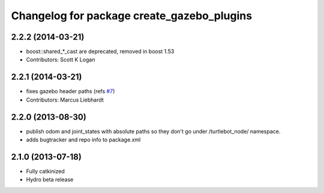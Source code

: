 ^^^^^^^^^^^^^^^^^^^^^^^^^^^^^^^^^^^^^^^^^^^
Changelog for package create_gazebo_plugins
^^^^^^^^^^^^^^^^^^^^^^^^^^^^^^^^^^^^^^^^^^^

2.2.2 (2014-03-21)
------------------
* boost::shared_*_cast are deprecated, removed in boost 1.53
* Contributors: Scott K Logan

2.2.1 (2014-03-21)
------------------
* fixes gazebo header paths (refs `#7 <https://github.com/turtlebot/turtlebot_create_desktop/issues/7>`_)
* Contributors: Marcus Liebhardt

2.2.0 (2013-08-30)
------------------
* publish odom and joint_states with absolute paths so they don't go under /turtlebot_node/ namespace.
* adds bugtracker and repo info to package.xml

2.1.0 (2013-07-18)
------------------
* Fully catkinized
* Hydro beta release
